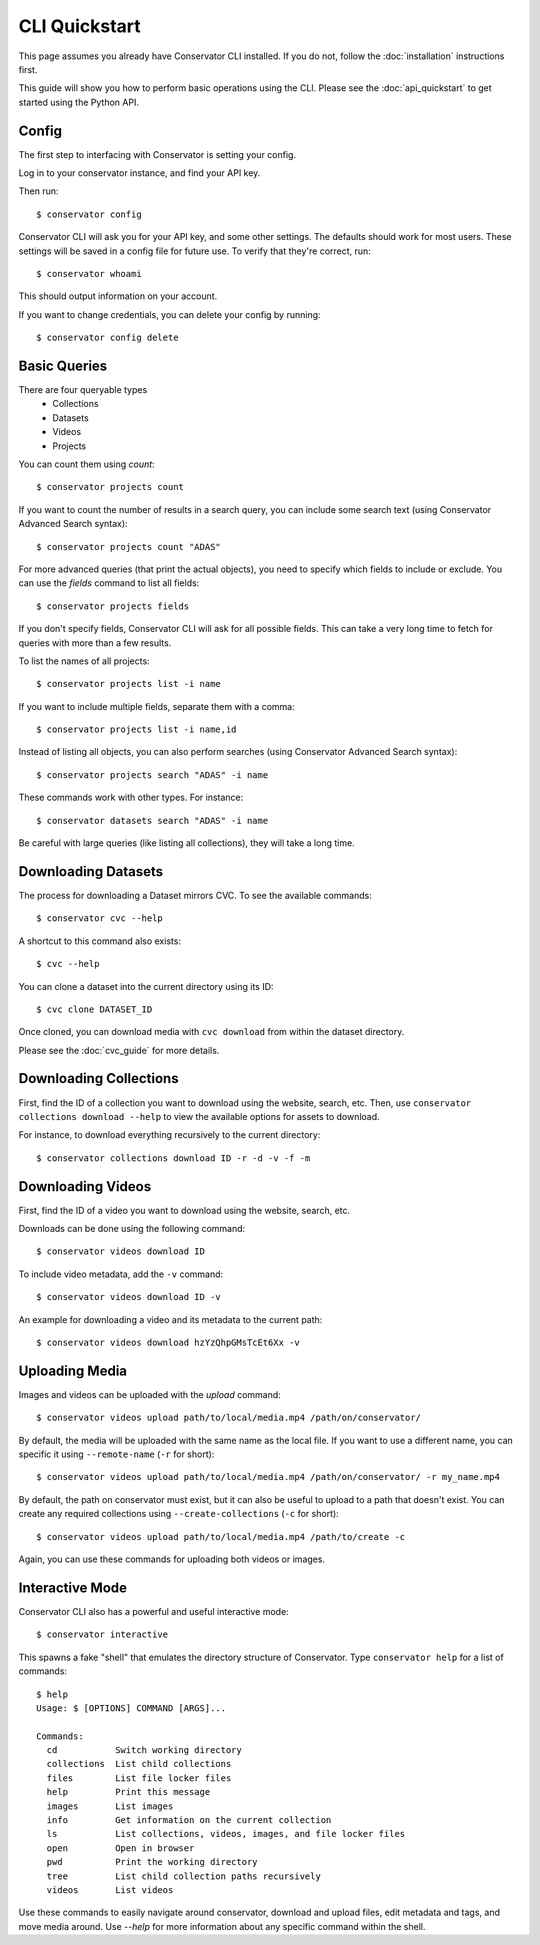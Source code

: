 CLI Quickstart
==============

This page assumes you already have Conservator CLI installed.  If you do not,
follow the :doc:`installation` instructions first.

This guide will show you how to perform basic operations using the CLI.
Please see the :doc:`api_quickstart` to get started using the Python API.

Config
------

The first step to interfacing with Conservator is setting your config.

Log in to your conservator instance, and find your API key.

Then run::

    $ conservator config

Conservator CLI will ask you for your API key, and some other settings.
The defaults should work for most users. These settings will be
saved in a config file for future use. To verify that they're correct, run::

    $ conservator whoami

This should output information on your account.

If you want to change credentials, you can delete your config by running::

    $ conservator config delete

Basic Queries
-------------

There are four queryable types
    - Collections
    - Datasets
    - Videos
    - Projects

You can count them using `count`::

    $ conservator projects count

If you want to count the number of results in a search query, you can
include some search text (using Conservator Advanced Search syntax)::

    $ conservator projects count "ADAS"

For more advanced queries (that print the actual objects), you need to specify
which fields to include or exclude. You can use the `fields` command to list all
fields::

    $ conservator projects fields

If you don't specify fields, Conservator CLI will ask for all possible fields. This
can take a very long time to fetch for queries with more than a few results.

To list the names of all projects::

    $ conservator projects list -i name

If you want to include multiple fields, separate them with a comma::

    $ conservator projects list -i name,id

Instead of listing all objects, you can also perform searches (using Conservator Advanced
Search syntax)::

    $ conservator projects search "ADAS" -i name

These commands work with other types. For instance::

    $ conservator datasets search "ADAS" -i name

Be careful with large queries (like listing all collections), they will
take a long time.

Downloading Datasets
--------------------

The process for downloading a Dataset mirrors CVC.  To see the available commands::

    $ conservator cvc --help

A shortcut to this command also exists::

    $ cvc --help

You can clone a dataset into the current directory using its ID::

    $ cvc clone DATASET_ID

Once cloned, you can download media with ``cvc download`` from within the dataset
directory.

Please see the :doc:`cvc_guide` for more details.

Downloading Collections
-----------------------

First, find the ID of a collection you want to download using
the website, search, etc.
Then, use ``conservator collections download --help`` to view
the available options for assets to download.

For instance, to download everything recursively to the current
directory::

    $ conservator collections download ID -r -d -v -f -m

Downloading Videos
------------------

First, find the ID of a video you want to download using
the website, search, etc.

Downloads can be done using the following command::

    $ conservator videos download ID

To include video metadata, add the ``-v`` command::

    $ conservator videos download ID -v

An example for downloading a video and its metadata to the current path::

    $ conservator videos download hzYzQhpGMsTcEt6Xx -v

Uploading Media
----------------

Images and videos can be uploaded with the `upload` command::

    $ conservator videos upload path/to/local/media.mp4 /path/on/conservator/

By default, the media will be uploaded with the same name as the local file.
If you want to use a different name, you can specific it using ``--remote-name``
(``-r`` for short)::

    $ conservator videos upload path/to/local/media.mp4 /path/on/conservator/ -r my_name.mp4

By default, the path on conservator must exist, but it can also be useful to
upload to a path that doesn't exist. You can create any required collections
using ``--create-collections`` (``-c`` for short)::

    $ conservator videos upload path/to/local/media.mp4 /path/to/create -c

Again, you can use these commands for uploading both videos or images.

Interactive Mode
----------------

Conservator CLI also has a powerful and useful interactive mode::

    $ conservator interactive

This spawns a fake "shell" that emulates the directory structure of
Conservator. Type ``conservator help`` for a list of commands::

    $ help
    Usage: $ [OPTIONS] COMMAND [ARGS]...

    Commands:
      cd           Switch working directory
      collections  List child collections
      files        List file locker files
      help         Print this message
      images       List images
      info         Get information on the current collection
      ls           List collections, videos, images, and file locker files
      open         Open in browser
      pwd          Print the working directory
      tree         List child collection paths recursively
      videos       List videos

Use these commands to easily navigate around conservator,
download and upload files, edit metadata and tags, and
move media around.  Use `--help` for more information
about any specific command within the shell.
